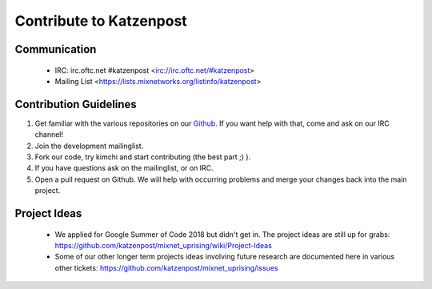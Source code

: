 Contribute to Katzenpost
************************

Communication
=============

 * IRC: irc.oftc.net #katzenpost <irc://irc.oftc.net/#katzenpost>
 * Mailing List <https://lists.mixnetworks.org/listinfo/katzenpost>

Contribution Guidelines
=======================

#. Get familiar with the various repositories on our `Github <https://www.github.com/katzenpost>`_. If you want help with that, come and ask on our IRC channel!
#. Join the development mailinglist.
#. Fork our code, try kimchi and start contributing (the best part ;) ).
#. If you have questions ask on the mailinglist, or on IRC.
#. Open a pull request on Github. We will help with occurring problems and merge your changes back into the main project.

Project Ideas
=============

 * We applied for Google Summer of Code 2018 but didn't get in. The project ideas are still up for grabs:
   https://github.com/katzenpost/mixnet_uprising/wiki/Project-Ideas

 * Some of our other longer term projects ideas involving future research
   are documented here in various other tickets:
   https://github.com/katzenpost/mixnet_uprising/issues
